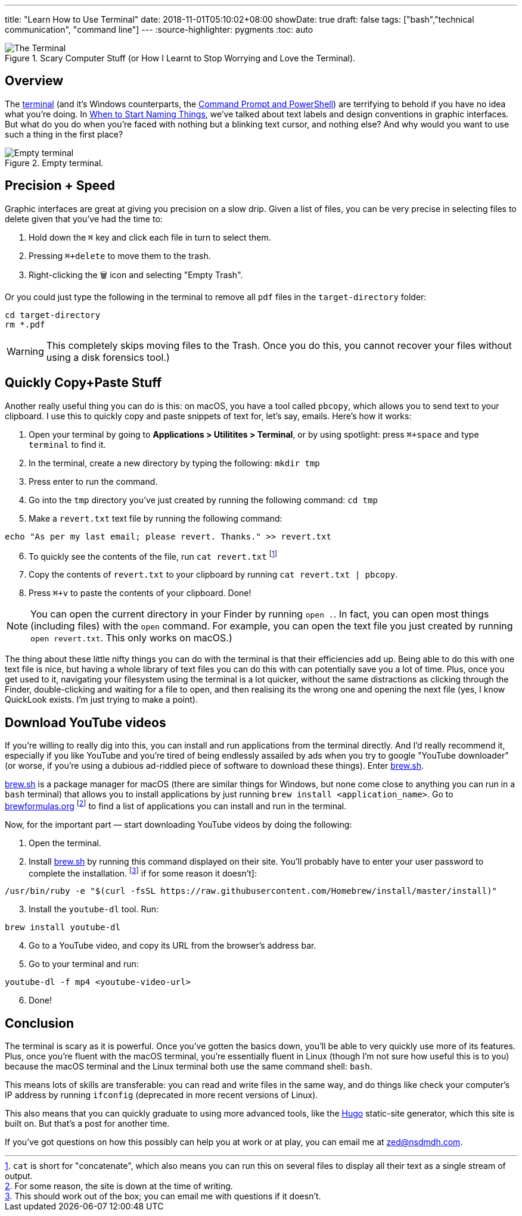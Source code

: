 ---
title: "Learn How to Use Terminal"
date: 2018-11-01T05:10:02+08:00
showDate: true
draft: false
tags: ["bash","technical communication", "command line"]
---
:source-highlighter: pygments
:toc: auto

.Scary Computer Stuff (or How I Learnt to Stop Worrying and Love the Terminal).
image::/img/terminal/terminal-blink.gif[The Terminal]


== Overview

The link:https://support.apple.com/en-sg/guide/terminal/welcome/mac[terminal] (and it's Windows counterparts, the link:https://docs.microsoft.com/en-us/windows-server/administration/windows-commands/windows-commands[Command Prompt and PowerShell]) are terrifying to behold if you have no idea what you're doing. In link:/posts/when-to-start-naming-things[When to Start Naming Things], we've talked about text labels and design conventions in graphic interfaces. But what do you do when you're faced with nothing but a blinking text cursor, and nothing else? And why would you want to use such a thing in the first place?

.Empty terminal.
image::/img/terminal/terminal-empty.jpg[Empty terminal]

== Precision + Speed

Graphic interfaces are great at giving you precision on a slow drip. Given a list of files, you can be very precise in selecting files to delete given that you've had the time to:

1. Hold down the `⌘` key and click each file in turn to select them.
2. Pressing `⌘+delete` to move them to the trash.
3. Right-clicking the 🗑 icon and selecting "Empty Trash".

Or you could just type the following in the terminal to remove all `pdf` files in the `target-directory` folder:

[source, bash]
----
cd target-directory
rm *.pdf
----

WARNING: This completely skips moving files to the Trash. Once you do this, you cannot recover your files without using a disk forensics tool.)

== Quickly Copy+Paste Stuff

Another really useful thing you can do is this: on macOS, you have a tool called `pbcopy`, which allows you to send text to your clipboard. I use this to quickly copy and paste snippets of text for, let's say, emails. Here's how it works:

. Open your terminal by going to **Applications > Utilitites > Terminal**, or by using spotlight: press `⌘+space` and type `terminal` to find it.
. In the terminal, create a new directory by typing the following: `mkdir tmp`
. Press enter to run the command.
. Go into the `tmp` directory you've just created by running the following command: `cd tmp`
. Make a `revert.txt` text file by running the following command: 

[source, bash]
----
echo "As per my last email; please revert. Thanks." >> revert.txt
----

[start=6]
. To quickly see the contents of the file, run `cat revert.txt` footnote:[`cat` is short for "concatenate", which also means you can run this on several files to display all their text as a single stream of output.]
. Copy the contents of `revert.txt` to your clipboard by running `cat revert.txt | pbcopy`.
. Press `⌘+v` to paste the contents of your clipboard. Done!

NOTE: You can open the current directory in your Finder by running `open .`. In fact, you can open most things (including files) with the `open` command. For example, you can open the text file you just created by running `open revert.txt`. This only works on macOS.)

The thing about these little nifty things you can do with the terminal is that their efficiencies add up. Being able to do this with one text file is nice, but having a whole library of text files you can do this with can potentially save you a lot of time. Plus, once you get used to it, navigating your filesystem using the terminal is a lot quicker, without the same distractions as clicking through the Finder, double-clicking and waiting for a file to open, and then realising its the wrong one and opening the next file (yes, I know QuickLook exists. I'm just trying to make a point).

== Download YouTube videos

If you're willing to really dig into this, you can install and run applications from the terminal directly. And I'd really recommend it, especially if you like YouTube and you're tired of being endlessly assailed by ads when you try to google "YouTube downloader" (or worse, if you're using a dubious ad-riddled piece of software to download these things). Enter link:https://brew.sh/[brew.sh].

link:https://brew.sh/[brew.sh] is a package manager for macOS (there are similar things for Windows, but none come close to anything you can run in a `bash` terminal) that allows you to install applications by just running `brew install <application_name>`. Go to link:brewformulas.org[brewformulas.org] footnote:[For some reason, the site is down at the time of writing.] to find a list of applications you can install and run in the terminal.

Now, for the important part — start downloading YouTube videos by doing the following:

. Open the terminal. 
. Install link:https://brew.sh/[brew.sh] by running this command displayed on their site. You'll probably have to enter your user password to complete the installation. footnote:[This should work out of the box; you can email me with questions if it doesn't.] if for some reason it doesn't]:

[source, bash]
----
/usr/bin/ruby -e "$(curl -fsSL https://raw.githubusercontent.com/Homebrew/install/master/install)"
----

[start=3]
. Install the `youtube-dl` tool. Run:

[source, bash]
----
brew install youtube-dl
----

[start=4]
. Go to a YouTube video, and copy its URL from the browser's address bar.
. Go to your terminal and run:

[source, bash]
----
youtube-dl -f mp4 <youtube-video-url>
----

[start=6]
. Done!

== Conclusion

The terminal is scary as it is powerful. Once you've gotten the basics down, you'll be able to very quickly use more of its features. Plus, once you're fluent with the macOS terminal, you're essentially fluent in Linux (though I'm not sure how useful this is to you) because the macOS terminal and the Linux terminal both use the same command shell: `bash`.

This means lots of skills are transferable: you can read and write files in the same way, and do things like check your computer's IP address by running `ifconfig` (deprecated in more recent versions of Linux).

This also means that you can quickly graduate to using more advanced tools, like the link:https://gohugo.io[Hugo] static-site generator, which this site is built on. But that's a post for another time. 

If you've got questions on how this possibly can help you at work or at play, you can email me at link:mailto://zed@nsdmdh.com[zed@nsdmdh.com].
